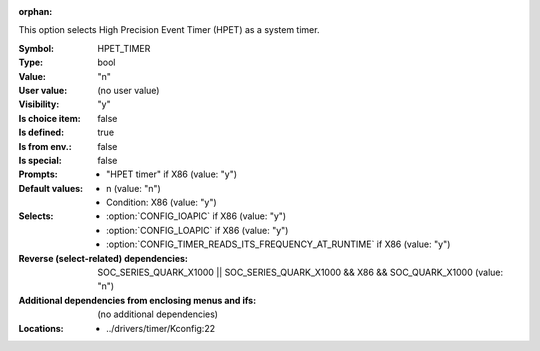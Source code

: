 :orphan:

.. title:: HPET_TIMER

.. option:: CONFIG_HPET_TIMER:
.. _CONFIG_HPET_TIMER:

This option selects High Precision Event Timer (HPET) as a
system timer.



:Symbol:           HPET_TIMER
:Type:             bool
:Value:            "n"
:User value:       (no user value)
:Visibility:       "y"
:Is choice item:   false
:Is defined:       true
:Is from env.:     false
:Is special:       false
:Prompts:

 *  "HPET timer" if X86 (value: "y")
:Default values:

 *  n (value: "n")
 *   Condition: X86 (value: "y")
:Selects:

 *  :option:`CONFIG_IOAPIC` if X86 (value: "y")
 *  :option:`CONFIG_LOAPIC` if X86 (value: "y")
 *  :option:`CONFIG_TIMER_READS_ITS_FREQUENCY_AT_RUNTIME` if X86 (value: "y")
:Reverse (select-related) dependencies:
 SOC_SERIES_QUARK_X1000 || SOC_SERIES_QUARK_X1000 && X86 && SOC_QUARK_X1000 (value: "n")
:Additional dependencies from enclosing menus and ifs:
 (no additional dependencies)
:Locations:
 * ../drivers/timer/Kconfig:22